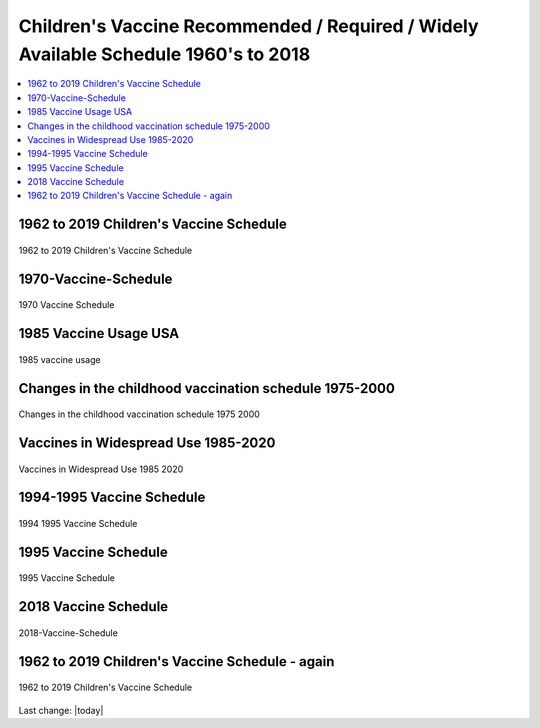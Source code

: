 Children's Vaccine Recommended / Required / Widely Available Schedule 1960's to 2018 
======================================================================================

.. contents::
  :local:


1962 to 2019 Children's Vaccine Schedule   
------------------------------------------------------------------------------

.. figure:: assets/Vaccines/Vaccine-Schedule/1962-2019-vaccine-schedule.jpeg
  :align: center
  :width: 100 %
  
  1962 to 2019 Children's Vaccine Schedule



1970-Vaccine-Schedule   
------------------------------------------------------------------------------

.. figure:: assets/Vaccines/Vaccine-Schedule/1970-Vaccine-Schedule.png
  :align: center
  :width: 80 %
  
  1970 Vaccine Schedule


1985 Vaccine Usage USA   
------------------------------------------------------------------------------


.. figure:: assets/Vaccines/Vaccine-Schedule/1985-vaccine-usage.jpg
  :align: center
  :width: 80 %
  
  1985 vaccine usage


Changes in the childhood vaccination schedule 1975-2000    
------------------------------------------------------------------------------


.. figure:: assets/Vaccines/Vaccine-Schedule/Changes-in-the-childhood-vaccination-schedule-1975-2000.png
  :align: center
  :width: 80 %
  
  Changes in the childhood vaccination schedule 1975 2000


Vaccines in Widespread Use 1985-2020 
------------------------------------------------------------------------------


.. figure:: assets/Vaccines/Vaccine-Schedule/Vaccines-in-Widespread-Use-1985-2020.png
  :align: center
  :width: 80 %
  
  Vaccines in Widespread Use 1985 2020


1994-1995 Vaccine Schedule   
------------------------------------------------------------------------------


.. figure:: assets/Vaccines/Vaccine-Schedule/1994-1995-Vaccine-Schedule.png
  :align: center
  :width: 80 %
  
  1994 1995 Vaccine Schedule


1995 Vaccine Schedule   
------------------------------------------------------------------------------


.. figure:: assets/Vaccines/Vaccine-Schedule/1995-Vaccine-Schedule.png
  :align: center
  :width: 80 %
  
  1995 Vaccine Schedule


2018 Vaccine Schedule   
------------------------------------------------------------------------------


.. figure:: assets/Vaccines/Vaccine-Schedule/2018-Vaccine-Schedule.png
  :align: center
  :width: 80 %
  
  2018-Vaccine-Schedule


1962 to 2019 Children's Vaccine Schedule - again   
------------------------------------------------------------------------------

.. figure:: assets/Vaccines/Vaccine-Schedule/1962-2019-vaccine-schedule.jpeg
  :align: center
  :width: 100 %
  
  1962 to 2019 Children's Vaccine Schedule


Last change: |today|